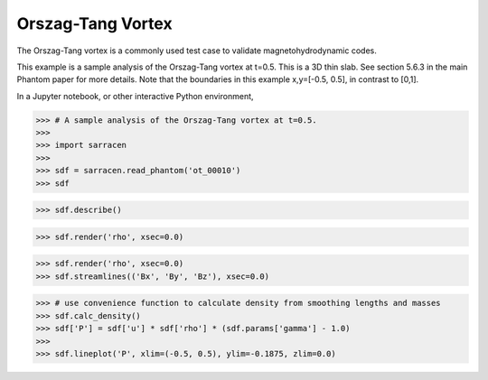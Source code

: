 .. _ot:

==================
Orszag-Tang Vortex
==================


The Orszag-Tang vortex is a commonly used test case to validate magnetohydrodynamic codes.

This example is a sample analysis of the Orszag-Tang vortex at t=0.5. This is a 3D thin slab. See section 5.6.3 in the main Phantom paper for more details. Note that the boundaries in this example x,y=[-0.5, 0.5], in contrast to [0,1].

In a Jupyter notebook, or other interactive Python environment,

>>> # A sample analysis of the Orszag-Tang vortex at t=0.5.
>>>
>>> import sarracen
>>>
>>> sdf = sarracen.read_phantom('ot_00010')
>>> sdf

.. image:: ot/ot-sdf.png

>>> sdf.describe()

.. image:: ot/ot-describe.png

>>> sdf.render('rho', xsec=0.0)

.. image:: ot/ot.png

>>> sdf.render('rho', xsec=0.0)
>>> sdf.streamlines(('Bx', 'By', 'Bz'), xsec=0.0)

.. image:: ot/ot-streamlines.png

>>> # use convenience function to calculate density from smoothing lengths and masses
>>> sdf.calc_density()
>>> sdf['P'] = sdf['u'] * sdf['rho'] * (sdf.params['gamma'] - 1.0)
>>>
>>> sdf.lineplot('P', xlim=(-0.5, 0.5), ylim=-0.1875, zlim=0.0)

.. image:: ot/ot-1d.png

